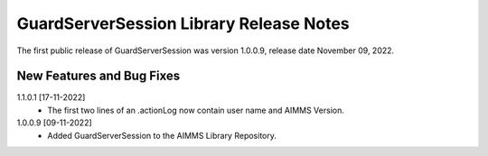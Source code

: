 GuardServerSession Library Release Notes
*****************************************

The first public release of GuardServerSession was version 1.0.0.9, release date November 09, 2022. 


New Features and Bug Fixes
--------------------------

1.1.0.1 [17-11-2022]
	- The first two lines of an .actionLog now contain user name and AIMMS Version.

1.0.0.9 [09-11-2022]
	- Added GuardServerSession to the AIMMS Library Repository.






..  .. spelling::
..  
..      performant
..      unhandled